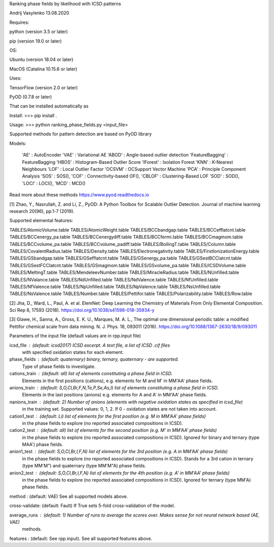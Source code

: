 Ranking phase fields by likelihood with ICSD patterns

Andrij Vasylenko 13.08.2020

Requires:

python (version 3.5 or later)

pip (version 19.0 or later)

OS:

Ubuntu (version 18.04 or later)

MacOS (Catalina 10.15.6 or later) 

Uses:

TensorFlow (version 2.0 or later)

PyOD (0.7.8 or later)

That can be installed automatically as

Install: >>> pip install .

Usage:   >>> python ranking_phase_fields.py <input_file>

Supported methods for pattern detection
are based on PyOD library

Models:

    'AE'             : AutoEncoder
    'VAE'            : Variational AE
    'ABOD'           : Angle-based outlier detection
    'FeatureBagging' : FeatureBagging
    'HBOS'           : Histogram-Based Outlier Score
    'IForest'        : Isolation Forest
    'KNN'            : K-Nearest Neighbours
    'LOF'            : Local Outlier Factor
    'OCSVM'          : OCSupport Vector Machine
    'PCA'            : Principle Component Analysis
    'SOS'            : SOS(),
    'COF'            : Connectivity-based OF(),
    'CBLOF'          : Clustering-Based LOF
    'SOD'            : SOD(),
    'LOCI'           : LOCI(),
    'MCD'            : MCD()

Read more about these methods https://www.pyod.readthedocs.io

[1] Zhao, Y., Nasrullah, Z. and Li, Z.,
PyOD: A Python Toolbox for Scalable Outlier Detection. 
Journal of machine learning research 20(96), pp.1-7 (2019).

Supported elemental features:

TABLES/AtomicVolume.table
TABLES/AtomicWeight.table
TABLES/BCCbandgap.table
TABLES/BCCefflatcnt.table
TABLES/BCCenergy_pa.table
TABLES/BCCenergydiff.table
TABLES/BCCfermi.table
TABLES/BCCmagmom.table
TABLES/BCCvolume_pa.table
TABLES/BCCvolume_padiff.table
TABLES/BoilingT.table
TABLES/Column.table
TABLES/CovalentRadius.table
TABLES/Density.table
TABLES/Electronegativity.table
TABLES/FirstIonizationEnergy.table
TABLES/GSbandgap.table
TABLES/GSefflatcnt.table
TABLES/GSenergy_pa.table
TABLES/GSestBCClatcnt.table
TABLES/GSestFCClatcnt.table
TABLES/GSmagmom.table
TABLES/GSvolume_pa.table
TABLES/ICSDVolume.table
TABLES/MeltingT.table
TABLES/MendeleevNumber.table
TABLES/MiracleRadius.table
TABLES/NUnfilled.table
TABLES/NValance.table
TABLES/NdUnfilled.table
TABLES/NdValence.table
TABLES/NfUnfilled.table
TABLES/NfValence.table
TABLES/NpUnfilled.table
TABLES/NpValence.table
TABLES/NsUnfilled.table
TABLES/NsValence.table
TABLES/Number.table
TABLES/Pettifor.table
TABLES/Polarizability.table
TABLES/Row.table

[2] Jha, D., Ward, L., Paul, A. et al. 
ElemNet: Deep Learning the Chemistry of Materials From Only Elemental Composition.
Sci Rep 8, 17593 (2018). https://doi.org/10.1038/s41598-018-35934-y

[3] Glawe, H., Sanna, A., Gross, E. K. U., Marques, M. A. L.,
The optimal one dimensional periodic table: a modified Pettifor chemical scale from data mining.
N. J. Phys. 18, 093011 (2016). https://doi.org/10.1088/1367-2630/18/9/093011

Parameters of the input file (default values are in rpp.input file)

icsd_file     : (default: icsd2017) ICSD excerpt. A text file, a list of ICSD .cif files 
                with specified oxidation states for each element.
phase_fields  : (default: quaternary) binary, ternary, quaternary - are supported. 
                Type of phase fields to investigate.
cations_train : (default: all) list of elements constituting a phase field in ICSD. 
                Elements in the first positions (cations), e.g. elements for M and M' in MM'AA' phase fields.
anions_train  : (default: S,O,Cl,Br,F,N,Te,P,Se,As,I) list of elements constituting a phase field in ICSD. 
                Elements in the last positions (anions) e.g. elements for A and A' in MM'AA' phase fields. 
nanions_train : (default: 2) Number of anions (elements with negative oxidation states as specified in icsd_file)
                in the training set. Supported values: 0, 1, 2. If 0 - oxidation states are not taken into account.
cation1_test  : (default: Li) list of elements for the first position (e.g. M in MM'AA' phase fields)
                in the phase fields to explore (no reported associated compositions in ICSD). 
cation2_test  : (default: all) list of elements for the second position (e.g. M' in MM'AA' phase fields)
                in the phase fields to explore (no reported associated compositions in ICSD).
                Ignored for binary and ternary (type MAA') phase fields.
anion1_test   : (default: S,O,Cl,Br,I,F,N) list of elements for the 3rd position (e.g. A in MM'AA' phase fields)
                in the phase fields to explore (no reported associated compositions in ICSD).
                Stands for a 3rd cation in ternary (type MM'M") and quaternary (type MM'M"A) phase fields.
anion2_test   : (default: S,O,Cl,Br,I,F,N) list of elements for the 4th position (e.g. A' in MM'AA' phase fields)
                in the phase fields to explore (no reported associated compositions in ICSD).
                Ignored for ternary (type MM'A) phase fields.
method        : (default: VAE) See all supported models above.

cross-validate: (default: Fault) If True sets 5-fold cross-validation of the model.

average_runs  : (default: 1) Number of runs to average the scores over. Makes sense for not neural network based (AE, VAE)
                methods.
features      : (default: See rpp.input). See all supported features above.
